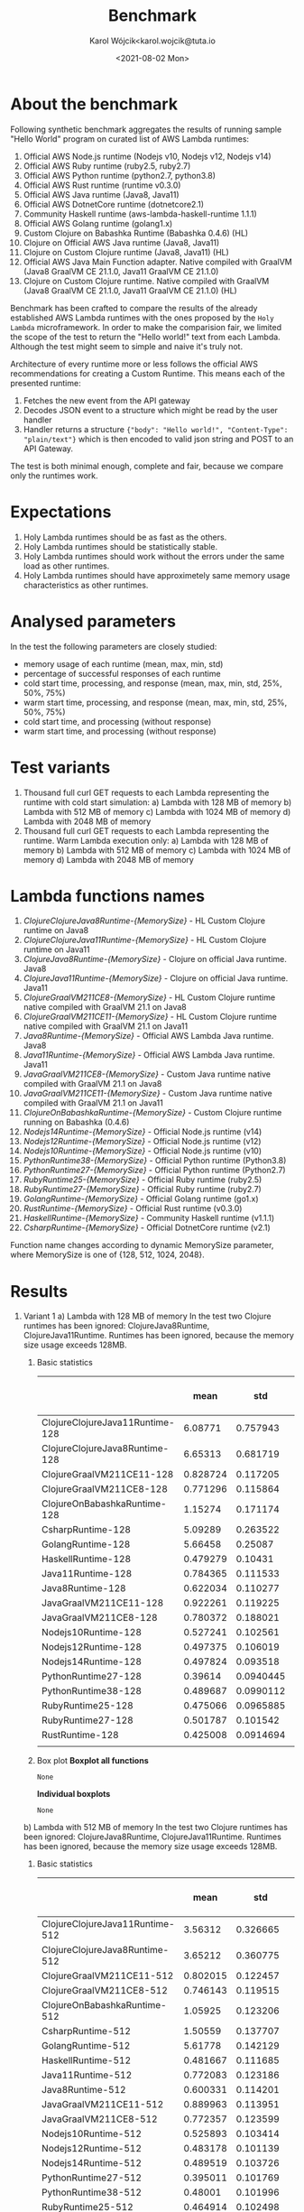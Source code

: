 #+TITLE: Benchmark
#+DATE: <2021-08-02 Mon>
#+AUTHOR: Karol Wójcik<karol.wojcik@tuta.io

#+begin_src python :session pb1 :results value raw :exports none
from scipy.stats import zscore
import pandas as pd
import numpy as np
import matplotlib.pyplot as plt
from tabulate import tabulate

def read_csv(filename):
    return pd.read_csv("./results/" + filename + ".csv")

def into_dict(seq):
    dict = {}
    for k, v in seq:
        dict[k] = v
    return dict

alpha = ["A", "B", "C", "D", "E", "F", "G", "H", \
         "I", "J", "K", "L", "M", "N", "O", "P", \
         "Q", "R", "S", "T", "U", "V","W", "X", "Y", "Z"]

def ds_with_substitute_names(ds):
    dict = {}
    fn_names = sorted(set(ds["function_name"]))
    replace_dict = into_dict([[fn, alpha[i]] for i, fn in zip(range(len(fn_names)), fn_names)])
    new_column = ds["function_name"].replace(replace_dict)
    ds_new = ds.copy()
    ds_new["function_name"] = new_column

    return ds, ds_new, fn_names

def file_to_dses(filename):
    return ds_with_substitute_names(read_csv(filename))

def filter_by_z_score(group):
  abs_zscore = np.abs(zscore(group))
  filtered = (abs_zscore < 3)

  return group[filtered]

def groups_to_describe_table(groups):
    table = []
    for name, group in groups:
        group["time_s"] = filter_by_z_score(group["time_s"])
        gds = group.describe()
        series = group["status"].apply(lambda x: True if x == 200 else False)
        table.append([
            name,
            gds["time_s"][1],  # #mean
            gds["time_s"][2],  # #std
            gds["time_s"][3],  # #min
            gds["time_s"][7],  # #max
            gds["time_s"][4],  # #25%
            gds["time_s"][5],  # #50%
            gds["time_s"][6],  # #75%
            str((len(series[series == True].index) / 1000) * 100) + "%"
        ])
    return table

def boxplots(groups, coldstarts=True):
  for i, [name, group] in zip(range(len(groups)), groups):
      fig = plt.figure(i)
      plt.boxplot(group["time_s"], showfliers=False)
      plt.title("Boxplot: " + name + ",v:" + ("cold" if coldstarts else "warm") + ",memory: " + str(group["memory_size"].values[0]) + "MB")
      plt.ylabel("Time [s]")
      plt.xlabel(name)
      fig.savefig("results/img/" + name + ("cold" if coldstarts else "warm") + ".png", dpi=100)
      fig.clear()
      fig.clf()
      plt.clf()
      plt.close()

def boxplot_all(filename, title):
  _, df_new, fn_names = file_to_dses(filename)
  fig, ax = plt.subplots(figsize=(10,8))
  df_new.boxplot(column=["time_s"], by='function_name', ax=ax, showfliers=False)
  ax.set_ylabel("Time [s]")
  ax.set_xlabel("Function name")
  plt.title(title)
  plt.suptitle('')
  ax.legend([str(alf) + " = " + fn for alf, fn in zip(alpha[:len(fn_names)], fn_names)], handletextpad=0, handlelength=0, framealpha=0.3, fontsize="x-small", loc=1)
  fig.savefig("./results/img/" + filename + "all.png", dpi=100)
  fig.clear()
  fig.clf()
  plt.clf()
  plt.close()

def ds_describe_table(ds):
    return tabulate(
        groups_to_describe_table(ds.groupby(by="function_name")),
        headers = ["mean", "std", "min", "max", "25%", "50%", "75%", "status 200 in %"],
        tablefmt="orgtbl"
    )
#+end_src

#+RESULTS:

* About the benchmark
Following synthetic benchmark aggregates the results of running sample "Hello World" program on curated list of AWS Lambda runtimes:

1. Official AWS Node.js runtime (Nodejs v10, Nodejs v12, Nodejs v14)
2. Official AWS Ruby runtime (ruby2.5, ruby2.7)
3. Official AWS Python runtime (python2.7, python3.8)
4. Official AWS Rust runtime (runtime v0.3.0)
5. Official AWS Java runtime (Java8, Java11)
6. Official AWS DotnetCore runtime (dotnetcore2.1)
7. Community Haskell runtime (aws-lambda-haskell-runtime 1.1.1)
8. Official AWS Golang runtime (golang1.x)
9. Custom Clojure on Babashka Runtime (Babashka 0.4.6) (HL)
10. Clojure on Official AWS Java runtime (Java8, Java11)
11. Clojure on Custom Clojure runtime (Java8, Java11) (HL)
12. Official AWS Java Main Function adapter. Native compiled with GraalVM (Java8 GraalVM CE 21.1.0, Java11 GraalVM CE 21.1.0)
13. Clojure on Custom Clojure runtime. Native compiled with GraalVM (Java8 GraalVM CE 21.1.0, Java11 GraalVM CE 21.1.0) (HL)

Benchmark has been crafted to compare the results of the already established AWS Lambda runtimes with the ones proposed by the ~Holy Lambda~ microframework. In order to make the comparision fair, we limited the scope of the test to return the "Hello world!" text from each Lambda. Although the test might seem to simple and naive it's truly not.

Architecture of every runtime more or less follows the official AWS recommendations for creating a Custom Runtime. This means each of the presented runtime:

1. Fetches the new event from the API gateway
2. Decodes JSON event to a structure which might be read by the user handler
3. Handler returns a structure ~{"body": "Hello world!", "Content-Type": "plain/text"}~ which is then encoded to valid json string and POST to an API Gateway.

The test is both minimal enough, complete and fair, because we compare only the runtimes work.

* Expectations
1. Holy Lambda runtimes should be as fast as the others.
2. Holy Lambda runtimes should be statistically stable.
3. Holy Lambda runtimes should work without the errors under the same load as other runtimes.
4. Holy Lambda runtimes should have approximetely same memory usage characteristics as other runtimes.

* Analysed parameters
In the test the following parameters are closely studied:
- memory usage of each runtime (mean, max, min, std)
- percentage of successful responses of each runtime
- cold start time, processing, and response (mean, max, min, std, 25%, 50%, 75%)
- warm start time, processing, and response (mean, max, min, std, 25%, 50%, 75%)
- cold start time, and processing (without response)
- warm start time, and processing (without response)

* Test variants
1. Thousand full curl GET requests to each Lambda representing the runtime with cold start simulation:
   a) Lambda with 128 MB of memory
   b) Lambda with 512 MB of memory
   c) Lambda with 1024 MB of memory
   d) Lambda with 2048 MB of memory
2. Thousand full curl GET requests to each Lambda representing the runtime. Warm Lambda execution only:
   a) Lambda with 128 MB of memory
   b) Lambda with 512 MB of memory
   c) Lambda with 1024 MB of memory
   d) Lambda with 2048 MB of memory

* Lambda functions names
1. /ClojureClojureJava8Runtime-{MemorySize}/ - HL Custom Clojure runtime on Java8
2. /ClojureClojureJava11Runtime-{MemorySize}/ - HL Custom Clojure runtime on Java11
3. /ClojureJava8Runtime-{MemorySize}/ - Clojure on official Java runtime. Java8
4. /ClojureJava11Runtime-{MemorySize}/ - Clojure on official Java runtime. Java11
5. /ClojureGraalVM211CE8-{MemorySize}/ - HL Custom Clojure runtime native compiled with GraalVM 21.1 on Java8
6. /ClojureGraalVM211CE11-{MemorySize}/ - HL Custom Clojure runtime native compiled with GraalVM 21.1 on Java11
7. /Java8Runtime-{MemorySize}/ - Official AWS Lambda Java runtime. Java8
8. /Java11Runtime-{MemorySize}/ - Official AWS Lambda Java runtime. Java11
9. /JavaGraalVM211CE8-{MemorySize}/ - Custom Java runtime native compiled with GraalVM 21.1 on Java8
10. /JavaGraalVM211CE11-{MemorySize}/ - Custom Java runtime native compiled with GraalVM 21.1 on Java11
11. /ClojureOnBabashkaRuntime-{MemorySize}/ - Custom Clojure runtime running on Babashka (0.4.6)
12. /Nodejs14Runtime-{MemorySize}/ - Official Node.js runtime (v14)
13. /Nodejs12Runtime-{MemorySize}/ - Official Node.js runtime (v12)
14. /Nodejs10Runtime-{MemorySize}/ - Official Node.js runtime (v10)
15. /PythonRuntime38-{MemorySize}/ - Official Python runtime (Python3.8)
16. /PythonRuntime27-{MemorySize}/ - Official Python runtime (Python2.7)
17. /RubyRuntime25-{MemorySize}/ - Official Ruby runtime (ruby2.5)
18. /RubyRuntime27-{MemorySize}/ - Official Ruby runtime (ruby2.7)
19. /GolangRuntime-{MemorySize}/ - Official Golang runtime (go1.x)
20. /RustRuntime-{MemorySize}/ - Official Rust runtime (v0.3.0)
21. /HaskellRuntime-{MemorySize}/ - Community Haskell runtime (v1.1.1)
22. /CsharpRuntime-{MemorySize}/ - Official DotnetCore runtime (v2.1)

Function name changes according to dynamic MemorySize parameter, where MemorySize is one of {128, 512, 1024, 2048}.

* Results
1. Variant 1
   a) Lambda with 128 MB of memory
      In the test two Clojure runtimes has been ignored: ClojureJava8Runtime, ClojureJava11Runtime.
      Runtimes has been ignored, because the memory size usage exceeds 128MB.

      1) Basic statistics
         #+begin_src python :session pb1 :results value raw :exports results :cache yes
ds, ds_sub,_ = file_to_dses("memory-128-cold--yes")
ds_describe_table(ds)
         #+end_src

         #+RESULTS[c3c844ff1db115f35f4a868666f673dd4b655604]:
         |                                 |     mean |       std |      min |      max |      25% |      50% |      75% | status 200 in % |
         |---------------------------------+----------+-----------+----------+----------+----------+----------+----------+-----------------|
         | ClojureClojureJava11Runtime-128 |  6.08771 |  0.757943 | 0.225984 |  13.1076 |  5.60007 |  6.05276 |  6.51737 |          100.0% |
         | ClojureClojureJava8Runtime-128  |  6.65313 |  0.681719 | 0.344653 |  9.06927 |   6.1978 |  6.65984 |  7.06698 |          100.0% |
         | ClojureGraalVM211CE11-128       | 0.828724 |  0.117205 | 0.652419 |  1.72424 |  0.74832 | 0.793866 | 0.879724 |          100.0% |
         | ClojureGraalVM211CE8-128        | 0.771296 |  0.115864 | 0.614926 |  1.95322 | 0.691726 | 0.742336 | 0.824451 |          100.0% |
         | ClojureOnBabashkaRuntime-128    |  1.15274 |  0.171174 | 0.865743 |  3.89775 |  1.05382 |  1.13846 |  1.23452 |          100.0% |
         | CsharpRuntime-128               |  5.09289 |  0.263522 |  4.12351 |   5.9761 |  4.89601 |  5.07652 |   5.2674 |          100.0% |
         | GolangRuntime-128               |  5.66458 |   0.25087 |  5.31004 |  10.8347 |  5.54658 |   5.6448 |  5.74886 |          100.0% |
         | HaskellRuntime-128              | 0.479279 |   0.10431 | 0.370303 |  1.63456 | 0.420765 | 0.447225 | 0.494169 |          100.0% |
         | Java11Runtime-128               | 0.784365 |  0.111533 | 0.622361 |  1.41665 | 0.703803 | 0.750294 |  0.84296 |          100.0% |
         | Java8Runtime-128                | 0.622034 |  0.110277 | 0.460173 |  1.56784 | 0.547961 | 0.589728 | 0.672422 |          100.0% |
         | JavaGraalVM211CE11-128          | 0.922261 |  0.119225 | 0.735816 |   1.6257 | 0.834785 | 0.892154 |  0.98802 |          100.0% |
         | JavaGraalVM211CE8-128           | 0.780372 |  0.188021 | 0.617164 |  5.63973 | 0.701002 | 0.745607 | 0.819596 |          100.0% |
         | Nodejs10Runtime-128             | 0.527241 |  0.102561 | 0.396876 |  1.44104 | 0.464314 | 0.496601 | 0.545269 |          100.0% |
         | Nodejs12Runtime-128             | 0.497375 |  0.106019 | 0.373778 |  1.52464 | 0.434123 | 0.460923 | 0.521661 |          100.0% |
         | Nodejs14Runtime-128             | 0.497824 |  0.093518 | 0.377916 |  1.06769 | 0.438679 | 0.467119 | 0.522506 |          100.0% |
         | PythonRuntime27-128             |  0.39614 | 0.0940445 | 0.287905 |    1.294 | 0.340305 | 0.363754 | 0.409175 |          100.0% |
         | PythonRuntime38-128             | 0.489687 | 0.0990112 | 0.366226 | 0.910882 | 0.424909 | 0.456745 | 0.517597 |          100.0% |
         | RubyRuntime25-128               | 0.475066 | 0.0965885 | 0.351247 |   1.3725 | 0.415409 |  0.44368 | 0.496152 |          100.0% |
         | RubyRuntime27-128               | 0.501787 |  0.101542 | 0.389072 |  1.41724 |  0.44488 | 0.469224 | 0.517396 |          100.0% |
         | RustRuntime-128                 | 0.425008 | 0.0914694 | 0.307065 |   1.3415 | 0.369308 | 0.394492 | 0.442785 |          100.0% |
         |                                 |          |           |          |          |          |          |          |                 |
      2) Box plot
         *Boxplot all functions*
         #+begin_src python :session pb1 :results value :exports none :cache yes
boxplot_all("memory-128-cold--yes", "Boxplot of all functions M=128MB, Coldstart=yes")
         #+end_src

         #+RESULTS[dec6bd85475b4864581bf27d7aa1cfb313b60fa3]:
         : None

         [[./results/img/memory-128-cold--yesall.png]]
         *Individual boxplots*
         #+begin_src python :session pb1 :results value :exports none :cache yes
ds, ds_sub,_ = file_to_dses("memory-128-cold--yes")
groups = ds.groupby(by="function_name", group_keys=True)
boxplots(groups)
       #+end_src

       #+RESULTS[9bb26b25e9a5b9e35bb2ada8889fb035dd25935b]:
       : None


        [[./results/img/ClojureClojureJava11Runtime-128cold.png]]
        [[./results/img/ClojureClojureJava8Runtime-128cold.png]]
        [[./results/img/ClojureGraalVM211CE11-128cold.png]]
        [[./results/img/ClojureGraalVM211CE8-128cold.png]]
        [[./results/img/ClojureOnBabashkaRuntime-128cold.png]]
        [[./results/img/CsharpRuntime-128cold.png]]
        [[./results/img/GolangRuntime-128cold.png]]
        [[./results/img/HaskellRuntime-128cold.png]]
        [[./results/img/Java11Runtime-128cold.png]]
        [[./results/img/Java8Runtime-128cold.png]]
        [[./results/img/JavaGraalVM211CE11-128cold.png]]
        [[./results/img/JavaGraalVM211CE8-128cold.png]]
        [[./results/img/Nodejs10Runtime-128cold.png]]
        [[./results/img/Nodejs12Runtime-128cold.png]]
        [[./results/img/Nodejs14Runtime-128cold.png]]
        [[./results/img/PythonRuntime27-128cold.png]]
        [[./results/img/PythonRuntime38-128cold.png]]
        [[./results/img/RubyRuntime25-128cold.png]]
        [[./results/img/RubyRuntime27-128cold.png]]
        [[./results/img/RustRuntime-128cold.png]]
   b) Lambda with 512 MB of memory
      In the test two Clojure runtimes has been ignored: ClojureJava8Runtime, ClojureJava11Runtime. Runtimes has been ignored, because the memory size usage exceeds 128MB.

      1) Basic statistics
         #+begin_src python :session pb1 :results value raw :exports results :cache yes
ds, ds_sub,_ = file_to_dses("memory-512-cold--yes")
ds_describe_table(ds)
         #+end_src

         #+RESULTS[b415912a06dc6a27dab5489975b44362deb02b01]:
         |                                 |     mean |       std |      min |      max |      25% |      50% |      75% | status 200 in % |
         |---------------------------------+----------+-----------+----------+----------+----------+----------+----------+-----------------|
         | ClojureClojureJava11Runtime-512 |  3.56312 |  0.326665 |  2.95072 |  4.94755 |  3.30697 |  3.50517 |  3.81774 |          100.0% |
         | ClojureClojureJava8Runtime-512  |  3.65212 |  0.360775 |  2.97839 |  6.48438 |  3.37076 |  3.56543 |  3.90394 |          100.0% |
         | ClojureGraalVM211CE11-512       | 0.802015 |  0.122457 | 0.632224 |  1.55671 | 0.716621 | 0.762494 | 0.856796 |          100.0% |
         | ClojureGraalVM211CE8-512        | 0.746143 |  0.119515 | 0.592789 |  1.31326 | 0.664177 | 0.704419 | 0.796183 |          100.0% |
         | ClojureOnBabashkaRuntime-512    |  1.05925 |  0.123206 | 0.792032 |  1.57932 | 0.969186 |   1.0622 |  1.13719 |          100.0% |
         | CsharpRuntime-512               |  1.50559 |  0.137707 |  1.23253 |  2.05366 |  1.39306 |  1.49164 |  1.59488 |          100.0% |
         | GolangRuntime-512               |  5.61778 |  0.142129 |  5.26822 |  6.28987 |  5.52354 |  5.60603 |  5.68203 |          100.0% |
         | HaskellRuntime-512              | 0.481667 |  0.111685 | 0.362144 |   1.1981 | 0.414668 | 0.439051 | 0.505354 |          100.0% |
         | Java11Runtime-512               | 0.772083 |  0.123186 | 0.600335 |  1.37585 | 0.685407 | 0.730091 | 0.827395 |          100.0% |
         | Java8Runtime-512                | 0.600331 |  0.114201 |   0.4552 |  1.22431 | 0.523764 | 0.557859 | 0.652838 |          100.0% |
         | JavaGraalVM211CE11-512          | 0.889963 |  0.113951 | 0.730355 |  1.56742 | 0.809575 | 0.857611 | 0.944919 |          100.0% |
         | JavaGraalVM211CE8-512           | 0.772357 |  0.123599 |  0.61833 |  1.48924 | 0.687282 |  0.73164 | 0.828463 |          100.0% |
         | Nodejs10Runtime-512             | 0.525893 |  0.103414 | 0.396392 |  1.00589 | 0.457495 | 0.487825 |  0.56038 |          100.0% |
         | Nodejs12Runtime-512             | 0.483178 |  0.101139 | 0.358538 |  1.03742 | 0.420183 | 0.447169 | 0.503185 |          100.0% |
         | Nodejs14Runtime-512             | 0.489519 |  0.103726 | 0.366926 |  1.10079 |  0.42606 | 0.451866 | 0.509001 |          100.0% |
         | PythonRuntime27-512             | 0.395011 |  0.101769 | 0.274017 | 0.988364 | 0.335701 | 0.356047 | 0.411183 |          100.0% |
         | PythonRuntime38-512             |  0.48001 |  0.101996 | 0.357242 |  1.06366 | 0.413972 | 0.443028 |   0.5105 |          100.0% |
         | RubyRuntime25-512               | 0.464914 |  0.102498 | 0.342065 |  1.06081 | 0.402809 | 0.427066 | 0.486209 |          100.0% |
         | RubyRuntime27-512               | 0.489463 | 0.0983069 | 0.365415 | 0.995128 | 0.426528 | 0.453523 | 0.514234 |          100.0% |
         | RustRuntime-512                 | 0.424694 | 0.0977936 | 0.303959 |  1.06127 |  0.36283 | 0.388134 | 0.449551 |          100.0% |
      2) Box plot
         *Boxplot all functions*
         #+begin_src python :session pb1 :results value :exports none :cache yes
boxplot_all("memory-512-cold--yes", "Boxplot of all functions M=512MB, Coldstart=yes")
         #+end_src

         #+RESULTS[be996fc4f703b5e0e93bf8a08e23124ff8dc0b5f]:
         : None


         [[./results/img/memory-512-cold--yesall.png]]
         *Individual boxplots*
         #+begin_src python :session pb1 :results raw :exports none :cache yes
ds, ds_sub,_ = file_to_dses("memory-512-cold--yes")
groups = ds.groupby(by="function_name", group_keys=True)
boxplots(groups)
       #+end_src

       #+RESULTS[1b1710aa941ce478e735c71208861fb5fad2207f]:
       None


        [[./results/img/ClojureClojureJava11Runtime-512cold.png]]
        [[./results/img/ClojureClojureJava8Runtime-512cold.png]]
        [[./results/img/ClojureGraalVM211CE11-512cold.png]]
        [[./results/img/ClojureGraalVM211CE8-512cold.png]]
        [[./results/img/ClojureOnBabashkaRuntime-512cold.png]]
        [[./results/img/CsharpRuntime-512cold.png]]
        [[./results/img/GolangRuntime-512cold.png]]
        [[./results/img/HaskellRuntime-512cold.png]]
        [[./results/img/Java11Runtime-512cold.png]]
        [[./results/img/Java8Runtime-512cold.png]]
        [[./results/img/JavaGraalVM211CE11-512cold.png]]
        [[./results/img/JavaGraalVM211CE8-512cold.png]]
        [[./results/img/Nodejs10Runtime-512cold.png]]
        [[./results/img/Nodejs12Runtime-512cold.png]]
        [[./results/img/Nodejs14Runtime-512cold.png]]
        [[./results/img/PythonRuntime27-512cold.png]]
        [[./results/img/PythonRuntime38-512cold.png]]
        [[./results/img/RubyRuntime25-512cold.png]]
        [[./results/img/RubyRuntime27-512cold.png]]
        [[./results/img/RustRuntime-512cold.png]]
   c) Lambda with 1024 MB of memory
      In the test two Clojure runtimes has been ignored: ClojureJava8Runtime, ClojureJava11Runtime. Runtimes has been ignored, because the memory size usage exceeds 128MB.

      1) Basic statistics
         #+begin_src python :session pb1 :results value raw :exports results :cache yes
ds, ds_sub,_ = file_to_dses("memory-1024-cold--yes")
ds_describe_table(ds)
         #+end_src

         #+RESULTS[2af881160c204fb12ce68397030baa70f37ed5c1]:
         |                                  |     mean |       std |      min |      max |      25% |      50% |      75% | status 200 in % |
         |----------------------------------+----------+-----------+----------+----------+----------+----------+----------+-----------------|
         | ClojureClojureJava11Runtime-1024 |   3.4299 |  0.516205 |  2.72929 |  5.52286 |  3.06063 |  3.31898 |  3.60859 |          100.0% |
         | ClojureClojureJava8Runtime-1024  |  3.28816 |  0.427307 |  2.69686 |  4.96568 |  2.99065 |   3.1744 |  3.42546 |          100.0% |
         | ClojureGraalVM211CE11-1024       |  0.79567 |  0.105458 | 0.654798 |  1.27405 | 0.722494 | 0.760577 | 0.843481 |          100.0% |
         | ClojureGraalVM211CE8-1024        |  0.75663 |  0.117296 | 0.598409 |  1.25419 | 0.671662 | 0.721038 | 0.808708 |          100.0% |
         | ClojureOnBabashkaRuntime-1024    |  1.04816 |  0.110737 | 0.783214 |  1.41588 | 0.963213 |  1.05283 |  1.12168 |          100.0% |
         | CsharpRuntime-1024               | 0.980764 |  0.110012 | 0.798334 |  1.52851 | 0.899433 | 0.948845 |  1.03312 |          100.0% |
         | GolangRuntime-1024               |  5.63231 |  0.123809 |  5.31267 |  6.09333 |   5.5484 |   5.6301 |  5.70204 |          100.0% |
         | HaskellRuntime-1024              | 0.487218 |  0.108925 | 0.367565 |  1.04526 | 0.417187 | 0.448376 |  0.51964 |          100.0% |
         | Java11Runtime-1024               | 0.768738 |  0.117183 | 0.600235 |  1.32272 | 0.684912 | 0.728411 | 0.823612 |          100.0% |
         | Java8Runtime-1024                | 0.601121 |  0.107099 | 0.455898 |  1.08001 | 0.525155 | 0.565485 | 0.651792 |          100.0% |
         | JavaGraalVM211CE11-1024          | 0.899437 |  0.114341 |  0.74397 |  1.42422 | 0.815022 | 0.866759 |  0.95904 |          100.0% |
         | JavaGraalVM211CE8-1024           |  0.77488 |  0.115719 | 0.613155 |  1.26526 | 0.693472 | 0.735399 | 0.825933 |          100.0% |
         | Nodejs10Runtime-1024             | 0.523741 |  0.106764 | 0.395034 |  1.02863 | 0.454472 | 0.488308 | 0.552888 |          100.0% |
         | Nodejs12Runtime-1024             | 0.487226 | 0.0922366 | 0.371258 | 0.835285 | 0.424494 | 0.451495 | 0.522307 |          100.0% |
         | Nodejs14Runtime-1024             | 0.495293 | 0.0993444 | 0.373809 | 0.914613 | 0.429974 | 0.457192 | 0.526994 |          100.0% |
         | PythonRuntime27-1024             | 0.393577 | 0.0878113 | 0.285595 | 0.720549 | 0.335537 | 0.359448 | 0.421494 |          100.0% |
         | PythonRuntime38-1024             | 0.471926 |  0.101753 |  0.35758 |  1.03092 | 0.409528 | 0.435529 | 0.495907 |          100.0% |
         | RubyRuntime25-1024               | 0.470383 | 0.0959179 | 0.350102 | 0.890789 | 0.407506 | 0.436452 | 0.500903 |          100.0% |
         | RubyRuntime27-1024               | 0.493324 |  0.106454 | 0.373846 |  1.08042 | 0.427152 | 0.455522 | 0.517483 |          100.0% |
         | RustRuntime-1024                 | 0.431437 |  0.102973 | 0.309548 | 0.916079 | 0.364791 |  0.39208 | 0.464565 |          100.0% |
      2) Box plot
         *Boxplot all functions*
         #+begin_src python :session pb1 :results raw :exports none :cache yes
boxplot_all("memory-1024-cold--yes", "Boxplot of all functions M=1024MB, Coldstart=yes")
         #+end_src

         #+RESULTS[872030bd1bc675d741e9eabd2abe67b4eb3e3035]:
         None


         [[./results/img/memory-1024-cold--yesall.png]]

         *Individual boxplots*
         #+begin_src python :session pb1 :results raw :exports none :cache yes
ds, ds_sub,_ = file_to_dses("memory-1024-cold--yes")
groups = ds.groupby(by="function_name", group_keys=True)
boxplots(groups)
       #+end_src

       #+RESULTS[a6a2e53f4985713e2686f9203aab7ec3c9037beb]:
       None


        [[./results/img/ClojureClojureJava11Runtime-1024cold.png]]
        [[./results/img/ClojureClojureJava8Runtime-1024cold.png]]
        [[./results/img/ClojureGraalVM211CE11-1024cold.png]]
        [[./results/img/ClojureGraalVM211CE8-1024cold.png]]
        [[./results/img/ClojureOnBabashkaRuntime-1024cold.png]]
        [[./results/img/CsharpRuntime-1024cold.png]]
        [[./results/img/GolangRuntime-1024cold.png]]
        [[./results/img/HaskellRuntime-1024cold.png]]
        [[./results/img/Java11Runtime-1024cold.png]]
        [[./results/img/Java8Runtime-1024cold.png]]
        [[./results/img/JavaGraalVM211CE11-1024cold.png]]
        [[./results/img/JavaGraalVM211CE8-1024cold.png]]
        [[./results/img/Nodejs10Runtime-1024cold.png]]
        [[./results/img/Nodejs12Runtime-1024cold.png]]
        [[./results/img/Nodejs14Runtime-1024cold.png]]
        [[./results/img/PythonRuntime27-1024cold.png]]
        [[./results/img/PythonRuntime38-1024cold.png]]
        [[./results/img/RubyRuntime25-1024cold.png]]
        [[./results/img/RubyRuntime27-1024cold.png]]
        [[./results/img/RustRuntime-1024cold.png]]
   d) Lambda with 2048MB of memory
      All possible runtimes are included.

      1) Basic statistics
         #+begin_src python :session pb1 :results value raw :exports results :cache yes
ds, ds_sub,_ = file_to_dses("memory-2048-cold--yes")
ds_describe_table(ds)
         #+end_src

         #+RESULTS[86e99abeed6059e3963e12e610bce4e706c1d4c8]:
         |                                  |     mean |       std |      min |      max |      25% |      50% |      75% | status 200 in % |
         |----------------------------------+----------+-----------+----------+----------+----------+----------+----------+-----------------|
         | ClojureClojureJava11Runtime-2048 |  2.92799 |  0.272345 |  2.43928 |  3.83936 |  2.69444 |  2.85116 |  3.14217 |          100.0% |
         | ClojureClojureJava8Runtime-2048  |  2.73644 |  0.224656 |  2.29793 |  3.54138 |  2.56425 |  2.70357 |  2.89778 |          100.0% |
         | ClojureGraalVM211CE11-2048       | 0.804898 |  0.118211 | 0.650118 |  1.44274 | 0.722097 | 0.769181 | 0.858055 |          100.0% |
         | ClojureGraalVM211CE8-2048        |   0.7502 |  0.117493 | 0.585724 |  1.42923 | 0.666288 |  0.70809 | 0.807289 |          100.0% |
         | ClojureJava11Runtime-2048        |  3.71966 |  0.264577 |  3.21078 |  4.97785 |  3.54606 |  3.66034 |  3.82701 |          100.0% |
         | ClojureJava8Runtime-2048         |  3.38563 |  0.232172 |  2.91588 |  4.43562 |  3.22424 |  3.34385 |  3.50171 |          100.0% |
         | ClojureOnBabashkaRuntime-2048    |  1.04305 |  0.123855 |  0.77982 |  1.61031 | 0.951814 |  1.03576 |  1.11987 |          100.0% |
         | CsharpRuntime-2048               | 0.820751 |  0.120625 | 0.652978 |  1.45015 | 0.736065 | 0.779492 | 0.873494 |          100.0% |
         | GolangRuntime-2048               |   5.6573 |  0.133507 |  5.31721 |  6.19294 |  5.57006 |  5.66162 |  5.74533 |          100.0% |
         | HaskellRuntime-2048              | 0.486618 |  0.111626 | 0.354074 |  1.06188 | 0.416465 | 0.444968 | 0.511646 |          100.0% |
         | Java11Runtime-2048               | 0.770344 |  0.127143 |  0.58766 |  1.37743 | 0.680178 | 0.730112 | 0.828026 |          100.0% |
         | Java8Runtime-2048                | 0.606067 |  0.113531 | 0.457597 |  1.14565 | 0.531069 | 0.567573 | 0.643435 |          100.0% |
         | JavaGraalVM211CE11-2048          | 0.902936 |  0.121697 | 0.742646 |  1.60586 | 0.814963 | 0.867508 | 0.960273 |          100.0% |
         | JavaGraalVM211CE8-2048           |   0.7706 |  0.117491 | 0.605758 |  1.45188 | 0.689058 | 0.733248 |  0.82006 |          100.0% |
         | Nodejs10Runtime-2048             | 0.523508 |  0.110036 |  0.38714 |  1.03967 |  0.45163 | 0.483639 | 0.556604 |          100.0% |
         | Nodejs12Runtime-2048             | 0.490053 |  0.108222 | 0.367538 |   1.1863 | 0.422507 | 0.450118 | 0.521201 |          100.0% |
         | Nodejs14Runtime-2048             | 0.497705 |  0.108624 | 0.372895 |  1.10113 | 0.430261 | 0.456736 | 0.520074 |          100.0% |
         | PythonRuntime27-2048             | 0.402463 |  0.110973 | 0.286314 |  1.10604 |  0.33556 |  0.35971 | 0.424409 |          100.0% |
         | PythonRuntime38-2048             | 0.494634 |  0.113815 | 0.360488 |  1.06288 | 0.419299 | 0.454634 | 0.528026 |          100.0% |
         | RubyRuntime25-2048               | 0.476061 |  0.109684 | 0.348395 |  1.01329 | 0.407704 | 0.434057 | 0.502698 |          100.0% |
         | RubyRuntime27-2048               | 0.493976 |  0.105726 | 0.375783 |  1.16421 | 0.428802 | 0.456788 | 0.515502 |          100.0% |
         | RustRuntime-2048                 | 0.426249 | 0.0977116 | 0.315532 | 0.901215 | 0.362562 | 0.389235 | 0.459304 |          100.0% |
      2) Box plot
         *Boxplot all functions*
         #+begin_src python :session pb1 :results raw :exports none :cache yes
boxplot_all("memory-2048-cold--yes", "Boxplot of all functions M=2048MB, Coldstart=yes")
         #+end_src

         #+RESULTS[222e4629d097d27e3b2f55f926994cec8625fc9b]:
         None


         [[./results/img/memory-2048-cold--yesall.png]]

         *Individual boxplots*
         #+begin_src python :session pb1 :results raw :exports none :cache yes
ds, ds_sub,_ = file_to_dses("memory-2048-cold--yes")
groups = ds.groupby(by="function_name", group_keys=True)
boxplots(groups)
       #+end_src

       #+RESULTS[abda9cc671d0b72514a03e03e3e44e499c4c56c8]:
       None

        [[./results/img/ClojureClojureJava11Runtime-2048cold.png]]
        [[./results/img/ClojureClojureJava8Runtime-2048cold.png]]
        [[./results/img/ClojureGraalVM211CE11-2048cold.png]]
        [[./results/img/ClojureGraalVM211CE8-2048cold.png]]
        [[./results/img/ClojureOnBabashkaRuntime-2048cold.png]]
        [[./results/img/CsharpRuntime-2048cold.png]]
        [[./results/img/GolangRuntime-2048cold.png]]
        [[./results/img/HaskellRuntime-2048cold.png]]
        [[./results/img/Java11Runtime-2048cold.png]]
        [[./results/img/Java8Runtime-2048cold.png]]
        [[./results/img/JavaGraalVM211CE11-2048cold.png]]
        [[./results/img/JavaGraalVM211CE8-2048cold.png]]
        [[./results/img/Nodejs10Runtime-2048cold.png]]
        [[./results/img/Nodejs12Runtime-2048cold.png]]
        [[./results/img/Nodejs14Runtime-2048cold.png]]
        [[./results/img/PythonRuntime27-2048cold.png]]
        [[./results/img/PythonRuntime38-2048cold.png]]
        [[./results/img/RubyRuntime25-2048cold.png]]
        [[./results/img/RubyRuntime27-2048cold.png]]
        [[./results/img/RustRuntime-2048cold.png]]
2. Variant 2
   a) Lambda with 128 MB of memory
      In the test two Clojure runtimes has been ignored: ClojureJava8Runtime, ClojureJava11Runtime.
      Runtimes has been ignored, because the memory size usage exceeds 128MB.

      1) Basic statistics
         #+begin_src python :session pb1 :results value raw :exports results :cache yes
ds, ds_sub,_ = file_to_dses("memory-128-cold--no")
ds_describe_table(ds)
         #+end_src

         #+RESULTS[0ab342146b2bb3978ea6c56d8d6babe236be842f]:
         |                                 |     mean |       std |      min |      max |      25% |      50% |      75% | status 200 in % |
         |---------------------------------+----------+-----------+----------+----------+----------+----------+----------+-----------------|
         | ClojureClojureJava11Runtime-128 | 0.409623 |  0.131976 | 0.215051 |  1.04838 | 0.308431 | 0.376046 | 0.471229 |          100.0% |
         | ClojureClojureJava8Runtime-128  | 0.345013 |  0.118742 | 0.186707 | 0.852571 | 0.260016 |  0.31512 | 0.383491 |          100.0% |
         | ClojureGraalVM211CE11-128       | 0.314592 | 0.0985654 | 0.176572 |  0.67807 |  0.24015 | 0.294578 | 0.350466 |          100.0% |
         | ClojureGraalVM211CE8-128        | 0.381741 |  0.109926 | 0.209035 | 0.762574 |  0.29564 | 0.347946 | 0.438217 |          100.0% |
         | ClojureOnBabashkaRuntime-128    | 0.397423 |  0.123888 | 0.230038 | 0.805994 | 0.299951 | 0.355235 |  0.47283 |          100.0% |
         | CsharpRuntime-128               | 0.373699 |  0.110121 | 0.195871 | 0.760379 | 0.292554 | 0.337778 | 0.428304 |          100.0% |
         | GolangRuntime-128               | 0.349032 |  0.102157 |  0.18466 | 0.715566 | 0.274439 | 0.323318 | 0.393975 |          100.0% |
         | HaskellRuntime-128              | 0.391532 |  0.117861 | 0.196142 | 0.818385 | 0.301454 | 0.354134 | 0.458263 |          100.0% |
         | Java11Runtime-128               | 0.385189 |  0.114567 | 0.220015 | 0.784505 | 0.298269 | 0.351905 | 0.444632 |          100.0% |
         | Java8Runtime-128                | 0.396991 |  0.125801 | 0.220176 | 0.844481 | 0.300706 |    0.357 | 0.469628 |          100.0% |
         | JavaGraalVM211CE11-128          | 0.349619 |   0.10046 | 0.168313 | 0.704987 |  0.27676 | 0.322897 | 0.397004 |          100.0% |
         | JavaGraalVM211CE8-128           | 0.313281 | 0.0978465 | 0.174512 | 0.665003 | 0.239271 | 0.292064 | 0.356829 |          100.0% |
         | Nodejs10Runtime-128             | 0.376942 |  0.108515 | 0.185385 | 0.738734 |  0.29527 | 0.346398 | 0.437565 |          100.0% |
         | Nodejs12Runtime-128             | 0.333955 |  0.101126 | 0.173551 | 0.695503 | 0.258111 | 0.310647 | 0.376544 |          100.0% |
         | Nodejs14Runtime-128             | 0.351089 |  0.105506 | 0.189226 | 0.738632 | 0.274707 | 0.320379 | 0.404915 |          100.0% |
         | PythonRuntime27-128             | 0.395043 |  0.120682 | 0.220718 | 0.818269 | 0.302052 | 0.357369 | 0.470531 |          100.0% |
         | PythonRuntime38-128             | 0.308521 | 0.0986438 | 0.172125 | 0.678249 | 0.237116 | 0.283411 | 0.341932 |          100.0% |
         | RubyRuntime25-128               |  0.35789 |  0.106725 | 0.185749 | 0.719243 |  0.28244 |  0.32592 | 0.414038 |          100.0% |
         | RubyRuntime27-128               | 0.398041 |  0.124297 | 0.225129 | 0.821187 | 0.302054 | 0.353223 | 0.471031 |          100.0% |
         | RustRuntime-128                 |  0.34958 | 0.0998513 | 0.186196 | 0.707899 | 0.276292 | 0.321863 | 0.402452 |          100.0% |
      2) Box plot
         *Boxplot all functions*
         #+begin_src python :session pb1 :results raw :exports none :cache yes
boxplot_all("memory-128-cold--no", "Boxplot of all functions M=128MB, Coldstart=no")
         #+end_src

         #+RESULTS[7ff67c3948f26dc2d73b78a96d677a33c304b57f]:
         None

         [[./results/img/memory-128-cold--noall.png]]

        *Individual boxplots*
         #+begin_src python :session pb1 :results raw :exports none :cache yes
ds, ds_sub,_ = file_to_dses("memory-128-cold--no")
groups = ds.groupby(by="function_name", group_keys=True)
boxplots(groups, coldstarts=False)
         #+end_src

         #+RESULTS[2d8ffe8bd53713bae7a05cc7a3ffc66ac76b146a]:
         None

         [[./results/img/ClojureClojureJava11Runtime-128warm.png]]
         [[./results/img/ClojureClojureJava8Runtime-128warm.png]]
         [[./results/img/ClojureGraalVM211CE11-128warm.png]]
         [[./results/img/ClojureGraalVM211CE8-128warm.png]]
         [[./results/img/ClojureOnBabashkaRuntime-128warm.png]]
         [[./results/img/CsharpRuntime-128warm.png]]
         [[./results/img/GolangRuntime-128warm.png]]
         [[./results/img/HaskellRuntime-128warm.png]]
         [[./results/img/Java11Runtime-128warm.png]]
         [[./results/img/Java8Runtime-128warm.png]]
         [[./results/img/JavaGraalVM211CE11-128warm.png]]
         [[./results/img/JavaGraalVM211CE8-128warm.png]]
         [[./results/img/Nodejs10Runtime-128warm.png]]
         [[./results/img/Nodejs12Runtime-128warm.png]]
         [[./results/img/Nodejs14Runtime-128warm.png]]
         [[./results/img/PythonRuntime27-128warm.png]]
         [[./results/img/PythonRuntime38-128warm.png]]
         [[./results/img/RubyRuntime25-128warm.png]]
         [[./results/img/RubyRuntime27-128warm.png]]
         [[./results/img/RustRuntime-128warm.png]]

   b) Lambda with 512 MB of memory
      In the test two Clojure runtimes has been ignored: ClojureJava8Runtime, ClojureJava11Runtime.
      Runtimes has been ignored, because the memory size usage exceeds 128MB.

      1) Basic statistics
         #+begin_src python :session pb1 :results value raw :exports results :cache yes
ds, ds_sub,_ = file_to_dses("memory-512-cold--no")
ds_describe_table(ds)
         #+end_src

         #+RESULTS[83ff0004570faec6f63e3abc1849658632f9e782]:
         |                                 |     mean |      std |      min |     max |      25% |      50% |      75% | status 200 in % |
         |---------------------------------+----------+----------+----------+---------+----------+----------+----------+-----------------|
         | ClojureClojureJava11Runtime-512 | 0.345595 | 0.250042 | 0.168683 | 2.86832 | 0.243969 |  0.29259 | 0.357869 |          100.0% |
         | ClojureClojureJava8Runtime-512  | 0.377682 | 0.225551 | 0.195085 | 2.77334 | 0.283594 | 0.324421 | 0.398108 |          100.0% |
         | ClojureGraalVM211CE11-512       | 0.419601 | 0.271388 |  0.19965 | 3.12542 | 0.293992 | 0.335238 | 0.460203 |          100.0% |
         | ClojureGraalVM211CE8-512        | 0.355002 |  0.21686 | 0.178936 | 2.79573 | 0.259776 | 0.306934 | 0.375495 |          100.0% |
         | ClojureOnBabashkaRuntime-512    | 0.411181 | 0.271019 | 0.224945 | 3.11854 | 0.294913 | 0.334764 | 0.447194 |          100.0% |
         | CsharpRuntime-512               | 0.367465 | 0.201332 | 0.171738 | 2.84555 | 0.275246 | 0.319581 | 0.383879 |          100.0% |
         | GolangRuntime-512               | 0.405272 | 0.262439 | 0.205517 | 3.08258 |   0.2928 | 0.333025 | 0.435553 |          100.0% |
         | HaskellRuntime-512              | 0.410056 | 0.260333 |  0.21777 | 3.07808 | 0.293731 | 0.335627 | 0.452697 |          100.0% |
         | Java11Runtime-512               | 0.369097 | 0.212607 | 0.177341 | 2.60142 | 0.275549 | 0.314168 | 0.387015 |          100.0% |
         | Java8Runtime-512                | 0.403535 | 0.223023 | 0.212648 | 2.74286 | 0.294634 | 0.336083 | 0.439583 |          100.0% |
         | JavaGraalVM211CE11-512          | 0.412176 | 0.225363 | 0.220867 | 2.77571 | 0.294662 | 0.338276 | 0.468245 |          100.0% |
         | JavaGraalVM211CE8-512           | 0.343314 | 0.259097 | 0.175806 |  2.9276 | 0.240725 | 0.290447 | 0.357102 |          100.0% |
         | Nodejs10Runtime-512             | 0.348562 | 0.233213 | 0.177641 | 3.06136 | 0.256168 | 0.295141 | 0.359678 |          100.0% |
         | Nodejs12Runtime-512             | 0.395855 | 0.253513 | 0.177947 | 2.98196 | 0.291148 | 0.329509 | 0.429247 |          100.0% |
         | Nodejs14Runtime-512             | 0.415972 | 0.249329 | 0.220293 | 2.98149 | 0.294017 | 0.336998 | 0.471957 |          100.0% |
         | PythonRuntime27-512             | 0.411323 | 0.235246 | 0.228823 | 2.85051 | 0.295199 | 0.336646 | 0.460445 |          100.0% |
         | PythonRuntime38-512             | 0.347513 | 0.264469 | 0.185496 | 2.97312 | 0.245702 | 0.287651 | 0.355411 |          100.0% |
         | RubyRuntime25-512               |  0.38029 | 0.252969 | 0.184142 | 2.95201 | 0.278143 | 0.317401 | 0.398079 |          100.0% |
         | RubyRuntime27-512               | 0.378392 | 0.232686 | 0.190044 | 2.69756 | 0.282724 | 0.320444 | 0.394092 |          100.0% |
         | RustRuntime-512                 | 0.387028 | 0.258765 | 0.173775 | 3.09224 | 0.286154 | 0.324395 | 0.407642 |          100.0% |
      2) Box plot
         #+begin_src python :session pb1 :results raw :exports none :cache yes
boxplot_all("memory-512-cold--no", "Boxplot of all functions M=512MB, Coldstart=no")
         #+end_src

         #+RESULTS[160bce74aa47a6e733de08ec42cd9cfafa796063]:
         None

         [[./results/img/memory-512-cold--noall.png]]

        *Individual boxplots*
         #+begin_src python :session pb1 :results raw :exports none :cache yes
ds, ds_sub,_ = file_to_dses("memory-512-cold--no")
groups = ds.groupby(by="function_name", group_keys=True)
boxplots(groups, coldstarts=False)
         #+end_src

         #+RESULTS[102860fd2f09c09db40a0e12a607bfa5f836ede2]:
         None

        [[./results/img/ClojureClojureJava11Runtime-512warm.png]]
        [[./results/img/ClojureClojureJava8Runtime-512warm.png]]
        [[./results/img/ClojureGraalVM211CE11-512warm.png]]
        [[./results/img/ClojureGraalVM211CE8-512warm.png]]
        [[./results/img/ClojureOnBabashkaRuntime-512warm.png]]
        [[./results/img/CsharpRuntime-512warm.png]]
        [[./results/img/GolangRuntime-512warm.png]]
        [[./results/img/HaskellRuntime-512warm.png]]
        [[./results/img/Java11Runtime-512warm.png]]
        [[./results/img/Java8Runtime-512warm.png]]
        [[./results/img/JavaGraalVM211CE11-512warm.png]]
        [[./results/img/JavaGraalVM211CE8-512warm.png]]
        [[./results/img/Nodejs10Runtime-512warm.png]]
        [[./results/img/Nodejs12Runtime-512warm.png]]
        [[./results/img/Nodejs14Runtime-512warm.png]]
        [[./results/img/PythonRuntime27-512warm.png]]
        [[./results/img/PythonRuntime38-512warm.png]]
        [[./results/img/RubyRuntime25-512warm.png]]
        [[./results/img/RubyRuntime27-512warm.png]]
        [[./results/img/RustRuntime-512warm.png]]

   c) Lambda with 1024 MB of memory
      In the test two Clojure runtimes has been ignored: ClojureJava8Runtime, ClojureJava11Runtime.
      Runtimes has been ignored, because the memory size usage exceeds 128MB.

      1) Basic statistics
         #+begin_src python :session pb1 :results value raw :exports results :cache yes
ds, ds_sub,_ = file_to_dses("memory-1024-cold--no")
ds_describe_table(ds)
         #+end_src

         #+RESULTS[b893eaa89d2d38b6bf465e12d439a396595f817a]:
         |                                  |     mean |      std |      min |     max |      25% |      50% |      75% | status 200 in % |
         |----------------------------------+----------+----------+----------+---------+----------+----------+----------+-----------------|
         | ClojureClojureJava11Runtime-1024 | 0.432127 | 0.285062 | 0.205129 | 3.12507 | 0.300108 | 0.358199 | 0.475639 |          100.0% |
         | ClojureClojureJava8Runtime-1024  |  0.43599 | 0.269754 |  0.19828 | 2.93968 | 0.301937 | 0.366572 | 0.487283 |          100.0% |
         | ClojureGraalVM211CE11-1024       | 0.438272 | 0.284175 | 0.210076 | 3.28233 | 0.299686 | 0.362376 | 0.499641 |          100.0% |
         | ClojureGraalVM211CE8-1024        | 0.417708 | 0.280422 | 0.191196 | 3.07499 | 0.294984 | 0.344799 | 0.445701 |          100.0% |
         | ClojureOnBabashkaRuntime-1024    | 0.416888 | 0.265451 | 0.215563 | 3.32148 | 0.293608 | 0.350574 | 0.452661 |          100.0% |
         | CsharpRuntime-1024               | 0.439793 | 0.292734 | 0.216186 | 3.56019 | 0.300652 | 0.364888 | 0.488173 |          100.0% |
         | GolangRuntime-1024               | 0.387789 | 0.268458 | 0.166632 |  2.8602 |   0.2739 | 0.328098 | 0.401681 |          100.0% |
         | HaskellRuntime-1024              | 0.370154 | 0.261493 | 0.179338 | 2.90397 | 0.261339 | 0.311896 | 0.384603 |          100.0% |
         | Java11Runtime-1024               | 0.349385 | 0.266785 | 0.166739 | 2.97486 | 0.237486 |    0.286 | 0.363604 |          100.0% |
         | Java8Runtime-1024                | 0.387167 | 0.237501 | 0.177014 | 3.10073 | 0.280014 |  0.33039 | 0.417858 |          100.0% |
         | JavaGraalVM211CE11-1024          | 0.352983 | 0.282517 | 0.165924 | 2.98187 | 0.238749 | 0.292596 | 0.367328 |          100.0% |
         | JavaGraalVM211CE8-1024           | 0.352259 | 0.232738 | 0.182647 | 2.64087 | 0.244883 | 0.292646 | 0.368703 |          100.0% |
         | Nodejs10Runtime-1024             | 0.352894 |   0.2855 | 0.177752 | 2.94522 | 0.234733 | 0.281288 | 0.364609 |          100.0% |
         | Nodejs12Runtime-1024             |  0.42402 | 0.265864 | 0.201416 | 3.07049 | 0.297752 | 0.356238 |   0.4683 |          100.0% |
         | Nodejs14Runtime-1024             | 0.382717 | 0.256422 | 0.170008 | 3.25043 |  0.27189 | 0.326837 | 0.405751 |          100.0% |
         | PythonRuntime27-1024             | 0.447556 | 0.309027 | 0.230619 | 3.06274 | 0.300828 | 0.365965 | 0.497362 |          100.0% |
         | PythonRuntime38-1024             | 0.428233 | 0.271039 | 0.209916 | 2.84926 | 0.296185 |  0.35399 | 0.470179 |          100.0% |
         | RubyRuntime25-1024               |  0.37339 | 0.221114 | 0.180803 | 2.74568 | 0.274284 | 0.322558 | 0.393941 |          100.0% |
         | RubyRuntime27-1024               | 0.436283 | 0.283512 | 0.198071 | 3.10114 | 0.299364 | 0.361992 | 0.482593 |          100.0% |
         | RustRuntime-1024                 |  0.40419 | 0.266298 |  0.16962 | 2.86381 | 0.285565 |  0.33571 | 0.433258 |          100.0% |
      2) Box plot
         #+begin_src python :session pb1 :results raw :exports none :cache yes
boxplot_all("memory-1024-cold--no", "Boxplot of all functions M=1024MB, Coldstart=no")
         #+end_src

         #+RESULTS[ae242f26a4649313eb3fc7646f864d9a18c2be26]:
         None

         [[./results/img/memory-1024-cold--noall.png]]

        *Individual boxplots*
         #+begin_src python :session pb1 :results raw :exports none :cache yes
ds, ds_sub,_ = file_to_dses("memory-1024-cold--no")
groups = ds.groupby(by="function_name", group_keys=True)
boxplots(groups, coldstarts=False)
         #+end_src

         #+RESULTS[d20bc90c71d2ac8a8a93a3e83370276a06637a33]:
         None

        [[./results/img/ClojureClojureJava11Runtime-1024warm.png]]
        [[./results/img/ClojureClojureJava8Runtime-1024warm.png]]
        [[./results/img/ClojureGraalVM211CE11-1024warm.png]]
        [[./results/img/ClojureGraalVM211CE8-1024warm.png]]
        [[./results/img/ClojureOnBabashkaRuntime-1024warm.png]]
        [[./results/img/CsharpRuntime-1024warm.png]]
        [[./results/img/GolangRuntime-1024warm.png]]
        [[./results/img/HaskellRuntime-1024warm.png]]
        [[./results/img/Java11Runtime-1024warm.png]]
        [[./results/img/Java8Runtime-1024warm.png]]
        [[./results/img/JavaGraalVM211CE11-1024warm.png]]
        [[./results/img/JavaGraalVM211CE8-1024warm.png]]
        [[./results/img/Nodejs10Runtime-1024warm.png]]
        [[./results/img/Nodejs12Runtime-1024warm.png]]
        [[./results/img/Nodejs14Runtime-1024warm.png]]
        [[./results/img/PythonRuntime27-1024warm.png]]
        [[./results/img/PythonRuntime38-1024warm.png]]
        [[./results/img/RubyRuntime25-1024warm.png]]
        [[./results/img/RubyRuntime27-1024warm.png]]
        [[./results/img/RustRuntime-1024warm.png]]

   d) Lambda with 2048 MB of memory
      All possible runtimes are included.

      1) Basic statistics
         #+begin_src python :session pb1 :results value raw :exports results :cache yes
ds, ds_sub,_ = file_to_dses("memory-2048-cold--no")
ds_describe_table(ds)
         #+end_src

         #+RESULTS[47ec51828037974dd6022a71797eea11578d4fc6]:
         |                                  |     mean |      std |      min |     max |      25% |      50% |      75% | status 200 in % |
         |----------------------------------+----------+----------+----------+---------+----------+----------+----------+-----------------|
         | ClojureClojureJava11Runtime-2048 | 0.314254 | 0.173658 | 0.177283 | 1.86213 | 0.229847 | 0.263339 | 0.344907 |          100.0% |
         | ClojureClojureJava8Runtime-2048  | 0.338547 | 0.178334 | 0.176469 | 1.83561 | 0.246416 | 0.294489 | 0.368763 |          100.0% |
         | ClojureGraalVM211CE11-2048       | 0.357099 | 0.176687 | 0.184323 | 1.86161 | 0.259428 | 0.313767 | 0.391196 |          100.0% |
         | ClojureGraalVM211CE8-2048        | 0.422863 | 0.196984 | 0.196153 | 2.08012 | 0.300137 | 0.360929 | 0.503868 |          100.0% |
         | ClojureJava11Runtime-2048        | 0.410217 | 0.186492 | 0.195789 | 1.70386 | 0.299893 | 0.355002 | 0.470302 |          100.0% |
         | ClojureJava8Runtime-2048         | 0.325731 | 0.182345 | 0.174838 | 1.75687 | 0.235691 |  0.27608 | 0.350901 |          100.0% |
         | ClojureOnBabashkaRuntime-2048    | 0.418626 | 0.193175 | 0.205689 | 1.85453 | 0.297013 | 0.359824 | 0.495016 |          100.0% |
         | CsharpRuntime-2048               | 0.350368 | 0.185161 | 0.175463 | 1.81377 | 0.254414 | 0.311627 | 0.381131 |          100.0% |
         | GolangRuntime-2048               | 0.417937 | 0.186729 | 0.202071 | 2.30379 | 0.304326 | 0.359023 | 0.491642 |          100.0% |
         | HaskellRuntime-2048              | 0.374945 | 0.186047 | 0.187635 |  1.8044 | 0.270406 | 0.328359 | 0.415904 |          100.0% |
         | Java11Runtime-2048               | 0.378447 | 0.156282 | 0.192319 | 1.84507 |  0.28394 |  0.34071 | 0.431422 |          100.0% |
         | Java8Runtime-2048                | 0.402119 | 0.199303 | 0.199057 | 1.88359 | 0.294693 | 0.345864 | 0.451657 |          100.0% |
         | JavaGraalVM211CE11-2048          | 0.315651 | 0.165385 | 0.180786 | 1.90322 | 0.232486 | 0.265937 |  0.34716 |          100.0% |
         | JavaGraalVM211CE8-2048           | 0.420017 | 0.202215 | 0.208138 | 1.93317 | 0.302561 | 0.362854 | 0.495174 |          100.0% |
         | Nodejs10Runtime-2048             | 0.355216 | 0.156157 | 0.192288 |  1.7426 | 0.262274 | 0.318344 | 0.395808 |          100.0% |
         | Nodejs12Runtime-2048             | 0.421017 | 0.194478 | 0.182593 | 1.75944 | 0.301289 | 0.364898 | 0.493348 |          100.0% |
         | Nodejs14Runtime-2048             | 0.419276 | 0.191904 | 0.206474 | 1.79869 | 0.302992 |  0.36056 | 0.497988 |          100.0% |
         | PythonRuntime27-2048             | 0.410085 | 0.176365 | 0.205783 | 1.70406 | 0.297199 | 0.356469 | 0.484367 |          100.0% |
         | PythonRuntime38-2048             |  0.31559 | 0.176329 | 0.165965 | 1.80219 |  0.22828 | 0.261798 | 0.346369 |          100.0% |
         | RubyRuntime25-2048               | 0.380975 |  0.18774 | 0.188393 | 1.79179 | 0.278037 | 0.334998 |  0.42265 |          100.0% |
         | RubyRuntime27-2048               | 0.408132 |  0.19263 | 0.206305 | 1.81411 | 0.296032 | 0.353133 |  0.47057 |          100.0% |
         | RustRuntime-2048                 | 0.424372 | 0.193998 | 0.211139 | 1.93719 | 0.302968 | 0.365264 | 0.506106 |          100.0% |

      2) Box plot
         #+begin_src python :session pb1 :results raw :exports none :cache yes
boxplot_all("memory-2048-cold--no", "Boxplot of all functions M=2048MB, Coldstart=no")
         #+end_src

         #+RESULTS[1bdca9cf2a45f197a3d5d6a7200b90ac5b985e41]:
         None

         [[./results/img/memory-2048-cold--noall.png]]

        *Individual boxplots*
         #+begin_src python :session pb1 :results raw :exports none :cache yes
ds, ds_sub,_ = file_to_dses("memory-2048-cold--no")
groups = ds.groupby(by="function_name", group_keys=True)
boxplots(groups, coldstarts=False)
         #+end_src

         #+RESULTS[3a1f3a105fa03848d5fadffa867673c321fd2ba3]:
         None

        [[./results/img/ClojureClojureJava11Runtime-2048warm.png]]
        [[./results/img/ClojureClojureJava8Runtime-2048warm.png]]
        [[./results/img/ClojureGraalVM211CE11-2048warm.png]]
        [[./results/img/ClojureGraalVM211CE8-2048warm.png]]
        [[./results/img/ClojureOnBabashkaRuntime-2048warm.png]]
        [[./results/img/CsharpRuntime-2048warm.png]]
        [[./results/img/GolangRuntime-2048warm.png]]
        [[./results/img/HaskellRuntime-2048warm.png]]
        [[./results/img/Java11Runtime-2048warm.png]]
        [[./results/img/Java8Runtime-2048warm.png]]
        [[./results/img/JavaGraalVM211CE11-2048warm.png]]
        [[./results/img/JavaGraalVM211CE8-2048warm.png]]
        [[./results/img/Nodejs10Runtime-2048warm.png]]
        [[./results/img/Nodejs12Runtime-2048warm.png]]
        [[./results/img/Nodejs14Runtime-2048warm.png]]
        [[./results/img/PythonRuntime27-2048warm.png]]
        [[./results/img/PythonRuntime38-2048warm.png]]
        [[./results/img/RubyRuntime25-2048warm.png]]
        [[./results/img/RubyRuntime27-2048warm.png]]
        [[./results/img/RustRuntime-2048warm.png]]
